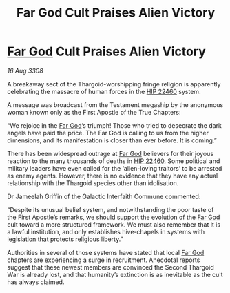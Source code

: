 :PROPERTIES:
:ID:       b914172d-df72-4827-bb4c-d7a7f7fc90a8
:END:
#+title: Far God Cult Praises Alien Victory
#+filetags: :3308:Thargoid:galnet:

* [[id:04ae001b-eb07-4812-a42e-4bb72825609b][Far God]] Cult Praises Alien Victory

/16 Aug 3308/

A breakaway sect of the Thargoid-worshipping fringe religion is apparently celebrating the massacre of human forces in the [[id:55088d83-4221-44fa-a9d5-6ebb0866c722][HIP 22460]] system. 

A message was broadcast from the Testament megaship by the anonymous woman known only as the First Apostle of the True Chapters: 

“We rejoice in the [[id:04ae001b-eb07-4812-a42e-4bb72825609b][Far God]]’s triumph! Those who tried to desecrate the dark angels have paid the price. The Far God is calling to us from the higher dimensions, and Its manifestation is closer than ever before. It is coming.” 

There has been widespread outrage at [[id:04ae001b-eb07-4812-a42e-4bb72825609b][Far God]] believers for their joyous reaction to the many thousands of deaths in [[id:55088d83-4221-44fa-a9d5-6ebb0866c722][HIP 22460]]. Some political and military leaders have even called for the ‘alien-loving traitors’ to be arrested as enemy agents. However, there is no evidence that they have any actual relationship with the Thargoid species other than idolisation. 

Dr Jameelah Griffin of the Galactic Interfaith Commune commented: 

“Despite its unusual belief system, and notwithstanding the poor taste of the First Apostle’s remarks, we should support the evolution of the [[id:04ae001b-eb07-4812-a42e-4bb72825609b][Far God]] cult toward a more structured framework. We must also remember that it is a lawful institution, and only establishes hive-chapels in systems with legislation that protects religious liberty.” 

Authorities in several of those systems have stated that local [[id:04ae001b-eb07-4812-a42e-4bb72825609b][Far God]] chapters are experiencing a surge in recruitment. Anecdotal reports suggest that these newest members are convinced the Second Thargoid War is already lost, and that humanity’s extinction is as inevitable as the cult has always claimed.

